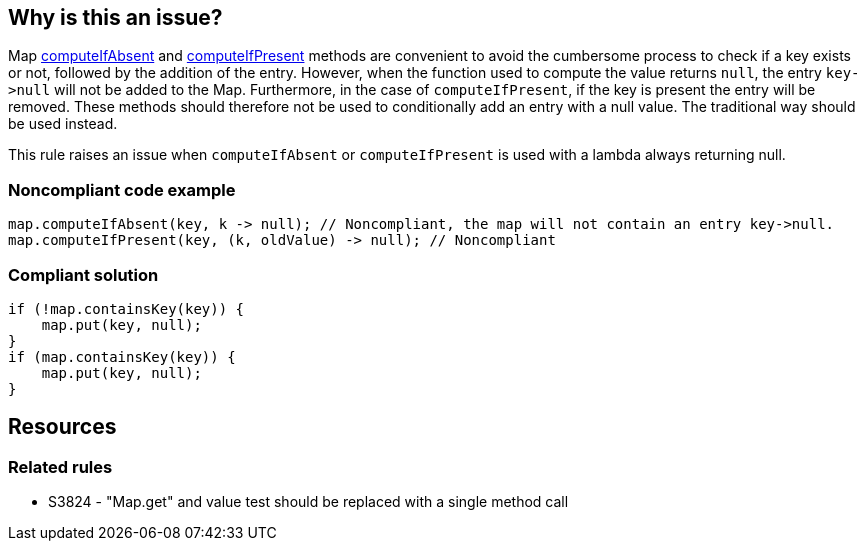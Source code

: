 == Why is this an issue?

Map https://docs.oracle.com/javase/8/docs/api/java/util/Map.html#computeIfAbsent-K-java.util.function.Function-[computeIfAbsent] and https://docs.oracle.com/javase/8/docs/api/java/util/Map.html#computeIfPresent-K-java.util.function.BiFunction-[computeIfPresent] methods are convenient to avoid the cumbersome process to check if a key exists or not, followed by the addition of the entry. However, when the function used to compute the value returns ``++null++``, the entry ``++key->null++`` will not be added to the Map. Furthermore, in the case of ``++computeIfPresent++``, if the key is present the entry will be removed. These methods should therefore not be used to conditionally add an entry with a null value. The traditional way should be used instead.


This rule raises an issue when ``++computeIfAbsent++`` or ``++computeIfPresent++`` is used with a lambda always returning null.


=== Noncompliant code example

[source,java]
----
map.computeIfAbsent(key, k -> null); // Noncompliant, the map will not contain an entry key->null.
map.computeIfPresent(key, (k, oldValue) -> null); // Noncompliant
----


=== Compliant solution

[source,java]
----
if (!map.containsKey(key)) {
    map.put(key, null);
}
if (map.containsKey(key)) {
    map.put(key, null);
}
----

== Resources

=== Related rules

* S3824 - "Map.get" and value test should be replaced with a single method call


ifdef::env-github,rspecator-view[]

'''
== Implementation Specification
(visible only on this page)

=== Message

Use "Map.containsKey(key)" followed by "Map.put(key, null)" to add null values.


=== Highlighting

* Primary: computeIfAbsent method name
* Secondary: null literal in the argument.

** Message: The entry will not be put into the Map.


'''
== Comments And Links
(visible only on this page)

=== relates to: S3824

endif::env-github,rspecator-view[]
